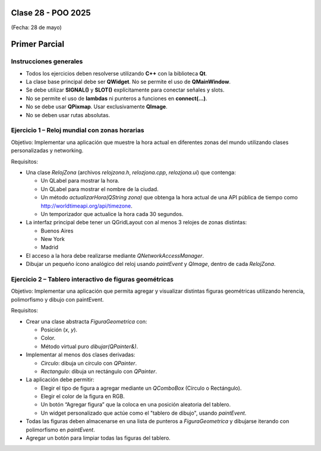 .. -*- coding: utf-8 -*-

.. _rcs_subversion:

Clase 28 - POO 2025
===================
(Fecha: 28 de mayo)



Primer Parcial
==============

Instrucciones generales
-----------------------
- Todos los ejercicios deben resolverse utilizando **C++** con la biblioteca **Qt**.
- La clase base principal debe ser **QWidget**. No se permite el uso de **QMainWindow**.
- Se debe utilizar **SIGNAL()** y **SLOT()** explícitamente para conectar señales y slots.
- No se permite el uso de **lambdas** ni punteros a funciones en **connect(...)**.
- No se debe usar **QPixmap**. Usar exclusivamente **QImage**.
- No se deben usar rutas absolutas.

Ejercicio 1 – Reloj mundial con zonas horarias
-----------------------------------------------
Objetivo: Implementar una aplicación que muestre la hora actual en diferentes zonas del mundo utilizando clases personalizadas y networking.

Requisitos:

- Una clase `RelojZona` (archivos `relojzona.h`, `relozjona.cpp`, `relozjona.ui`) que contenga:

  - Un QLabel para mostrar la hora.
  - Un QLabel para mostrar el nombre de la ciudad.
  - Un método `actualizarHora(QString zona)` que obtenga la hora actual de una API pública de tiempo como http://worldtimeapi.org/api/timezone.
  - Un temporizador que actualice la hora cada 30 segundos.

- La interfaz principal debe tener un QGridLayout con al menos 3 relojes de zonas distintas:

  - Buenos Aires
  - New York
  - Madrid

- El acceso a la hora debe realizarse mediante `QNetworkAccessManager`.

- Dibujar un pequeño ícono analógico del reloj usando `paintEvent` y `QImage`, dentro de cada `RelojZona`.

Ejercicio 2 – Tablero interactivo de figuras geométricas
---------------------------------------------------------
Objetivo: Implementar una aplicación que permita agregar y visualizar distintas figuras geométricas utilizando herencia, polimorfismo y dibujo con paintEvent.

Requisitos:

- Crear una clase abstracta `FiguraGeometrica` con:

  - Posición (`x`, `y`).
  - Color.
  - Método virtual puro `dibujar(QPainter&)`.

- Implementar al menos dos clases derivadas:

  - `Circulo`: dibuja un círculo con `QPainter`.
  - `Rectangulo`: dibuja un rectángulo con `QPainter`.

- La aplicación debe permitir:

  - Elegir el tipo de figura a agregar mediante un `QComboBox` (Círculo o Rectángulo).
  - Elegir el color de la figura en RGB.
  - Un botón “Agregar figura” que la coloca en una posición aleatoria del tablero.
  - Un widget personalizado que actúe como el "tablero de dibujo", usando `paintEvent`.

- Todas las figuras deben almacenarse en una lista de punteros a `FiguraGeometrica` y dibujarse iterando con polimorfismo en `paintEvent`.

- Agregar un botón para limpiar todas las figuras del tablero.

